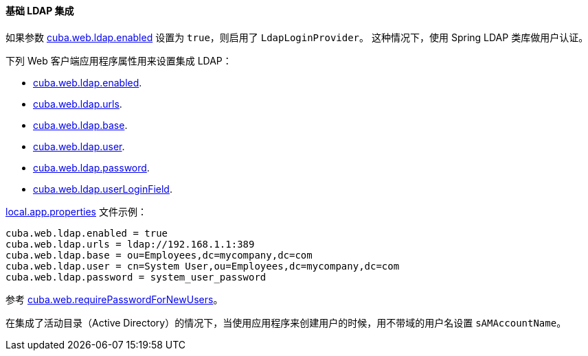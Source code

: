 :sourcesdir: ../../../../source

[[ldap_basic]]
==== 基础 LDAP 集成

如果参数 <<cuba.web.ldap.enabled,cuba.web.ldap.enabled>> 设置为 `true`，则启用了 `LdapLoginProvider`。
这种情况下，使用 Spring LDAP 类库做用户认证。

下列 Web 客户端应用程序属性用来设置集成 LDAP：

* <<cuba.web.ldap.enabled,cuba.web.ldap.enabled>>.

* <<cuba.web.ldap.urls,cuba.web.ldap.urls>>.

* <<cuba.web.ldap.base,cuba.web.ldap.base>>.

* <<cuba.web.ldap.user,cuba.web.ldap.user>>.

* <<cuba.web.ldap.password,cuba.web.ldap.password>>.

* <<cuba.web.ldap.userLoginField,cuba.web.ldap.userLoginField>>.

<<app_properties_files,local.app.properties>> 文件示例：

[source, properties]
----
cuba.web.ldap.enabled = true
cuba.web.ldap.urls = ldap://192.168.1.1:389
cuba.web.ldap.base = ou=Employees,dc=mycompany,dc=com
cuba.web.ldap.user = cn=System User,ou=Employees,dc=mycompany,dc=com
cuba.web.ldap.password = system_user_password
----

参考 <<cuba.web.requirePasswordForNewUsers, cuba.web.requirePasswordForNewUsers>>。

在集成了活动目录（Active Directory）的情况下，当使用应用程序来创建用户的时候，用不带域的用户名设置 `sAMAccountName`。

